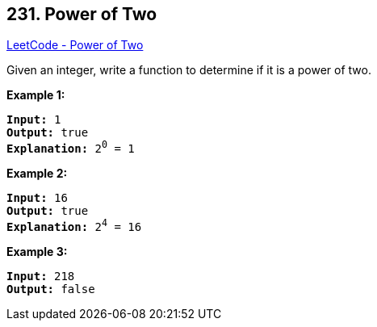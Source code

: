 == 231. Power of Two

https://leetcode.com/problems/power-of-two/[LeetCode - Power of Two]

Given an integer, write a function to determine if it is a power of two.

*Example 1:*

[subs="verbatim,quotes"]
----
*Input:* 1
*Output:* true 
*Explanation:* 2^0^ = 1

----

*Example 2:*

[subs="verbatim,quotes"]
----
*Input:* 16
*Output:* true
*Explanation:* 2^4^ = 16
----

*Example 3:*

[subs="verbatim,quotes"]
----
*Input:* 218
*Output:* false
----

